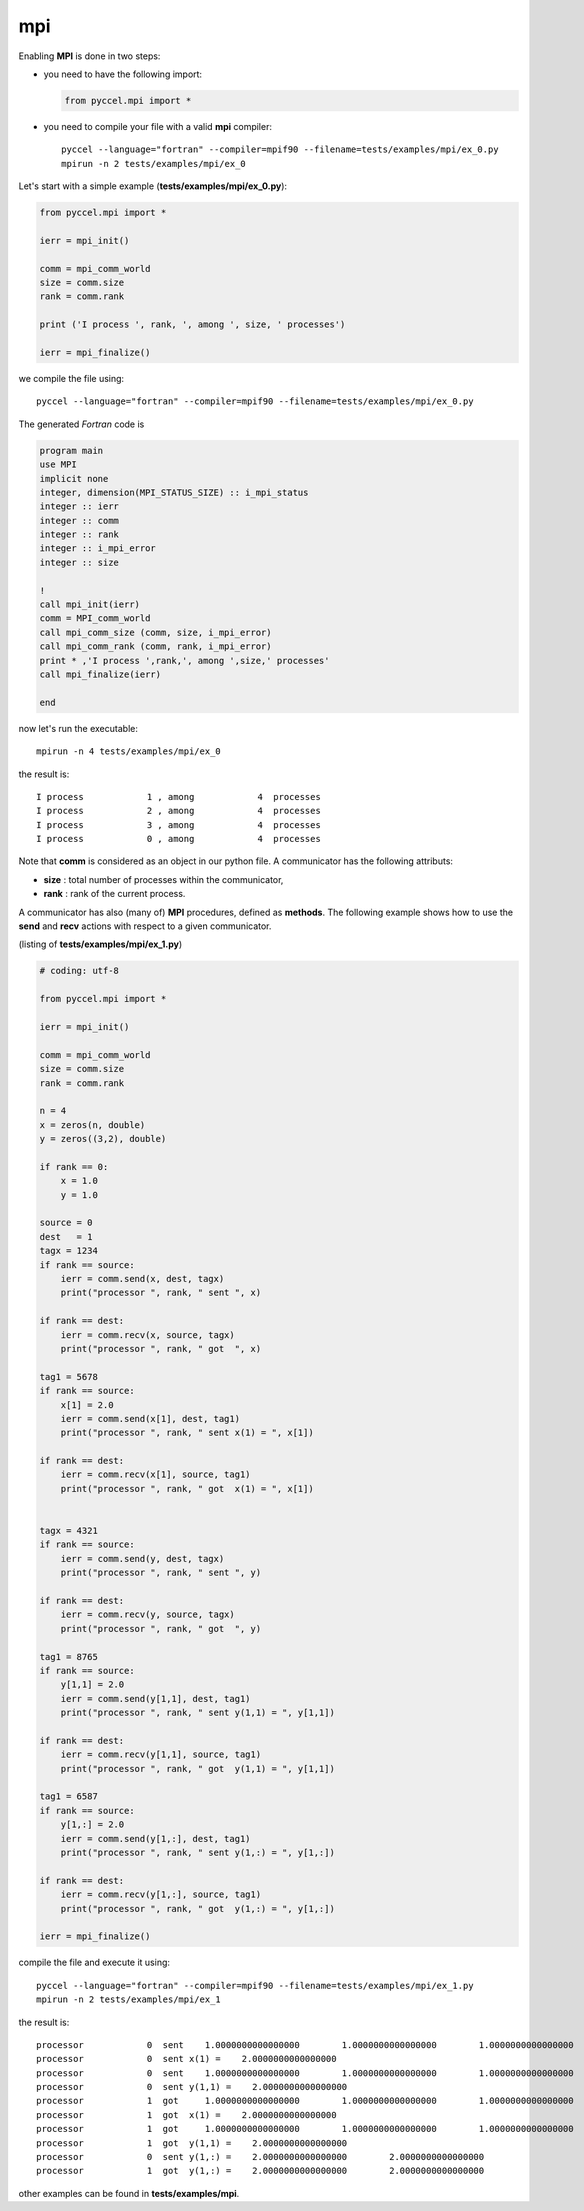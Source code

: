 mpi
***


Enabling **MPI** is done in two steps:

- you need to have the following import:

  .. code-block:: python

    from pyccel.mpi import *

- you need to compile your file with a valid **mpi** compiler::

    pyccel --language="fortran" --compiler=mpif90 --filename=tests/examples/mpi/ex_0.py
    mpirun -n 2 tests/examples/mpi/ex_0

Let's start with a simple example (**tests/examples/mpi/ex_0.py**):

.. code-block:: python

  from pyccel.mpi import *

  ierr = mpi_init()

  comm = mpi_comm_world
  size = comm.size
  rank = comm.rank

  print ('I process ', rank, ', among ', size, ' processes')

  ierr = mpi_finalize()

we compile the file using::

    pyccel --language="fortran" --compiler=mpif90 --filename=tests/examples/mpi/ex_0.py

The generated *Fortran* code is

.. code-block:: fortran

  program main
  use MPI
  implicit none
  integer, dimension(MPI_STATUS_SIZE) :: i_mpi_status
  integer :: ierr
  integer :: comm
  integer :: rank
  integer :: i_mpi_error
  integer :: size

  !  
  call mpi_init(ierr)
  comm = MPI_comm_world
  call mpi_comm_size (comm, size, i_mpi_error)
  call mpi_comm_rank (comm, rank, i_mpi_error)
  print * ,'I process ',rank,', among ',size,' processes'
  call mpi_finalize(ierr)

  end

now let's run the executable::

  mpirun -n 4 tests/examples/mpi/ex_0

the result is::

  I process            1 , among            4  processes
  I process            2 , among            4  processes
  I process            3 , among            4  processes
  I process            0 , among            4  processes

Note that **comm** is considered as an object in our python file. A communicator has the following attributs:

- **size** : total number of processes within the communicator,

- **rank** : rank of the current process.

A communicator has also (many of) **MPI** procedures, defined as **methods**. The following example shows how to use the **send** and **recv** actions with respect to a given communicator.

(listing of **tests/examples/mpi/ex_1.py**)

.. code-block:: python

  # coding: utf-8

  from pyccel.mpi import *

  ierr = mpi_init()

  comm = mpi_comm_world
  size = comm.size
  rank = comm.rank

  n = 4
  x = zeros(n, double)
  y = zeros((3,2), double)

  if rank == 0:
      x = 1.0
      y = 1.0

  source = 0
  dest   = 1
  tagx = 1234
  if rank == source:
      ierr = comm.send(x, dest, tagx)
      print("processor ", rank, " sent ", x)

  if rank == dest:
      ierr = comm.recv(x, source, tagx)
      print("processor ", rank, " got  ", x)

  tag1 = 5678
  if rank == source:
      x[1] = 2.0
      ierr = comm.send(x[1], dest, tag1)
      print("processor ", rank, " sent x(1) = ", x[1])

  if rank == dest:
      ierr = comm.recv(x[1], source, tag1)
      print("processor ", rank, " got  x(1) = ", x[1])


  tagx = 4321
  if rank == source:
      ierr = comm.send(y, dest, tagx)
      print("processor ", rank, " sent ", y)

  if rank == dest:
      ierr = comm.recv(y, source, tagx)
      print("processor ", rank, " got  ", y)

  tag1 = 8765
  if rank == source:
      y[1,1] = 2.0
      ierr = comm.send(y[1,1], dest, tag1)
      print("processor ", rank, " sent y(1,1) = ", y[1,1])

  if rank == dest:
      ierr = comm.recv(y[1,1], source, tag1)
      print("processor ", rank, " got  y(1,1) = ", y[1,1])

  tag1 = 6587
  if rank == source:
      y[1,:] = 2.0
      ierr = comm.send(y[1,:], dest, tag1)
      print("processor ", rank, " sent y(1,:) = ", y[1,:])

  if rank == dest:
      ierr = comm.recv(y[1,:], source, tag1)
      print("processor ", rank, " got  y(1,:) = ", y[1,:])

  ierr = mpi_finalize()

compile the file and execute it using::

    pyccel --language="fortran" --compiler=mpif90 --filename=tests/examples/mpi/ex_1.py
    mpirun -n 2 tests/examples/mpi/ex_1

the result is::

   processor            0  sent    1.0000000000000000        1.0000000000000000        1.0000000000000000        1.0000000000000000     
   processor            0  sent x(1) =    2.0000000000000000     
   processor            0  sent    1.0000000000000000        1.0000000000000000        1.0000000000000000        1.0000000000000000        1.0000000000000000        1.0000000000000000     
   processor            0  sent y(1,1) =    2.0000000000000000     
   processor            1  got     1.0000000000000000        1.0000000000000000        1.0000000000000000        1.0000000000000000     
   processor            1  got  x(1) =    2.0000000000000000     
   processor            1  got     1.0000000000000000        1.0000000000000000        1.0000000000000000        1.0000000000000000        1.0000000000000000        1.0000000000000000     
   processor            1  got  y(1,1) =    2.0000000000000000     
   processor            0  sent y(1,:) =    2.0000000000000000        2.0000000000000000     
   processor            1  got  y(1,:) =    2.0000000000000000        2.0000000000000000

other examples can be found in **tests/examples/mpi**.
